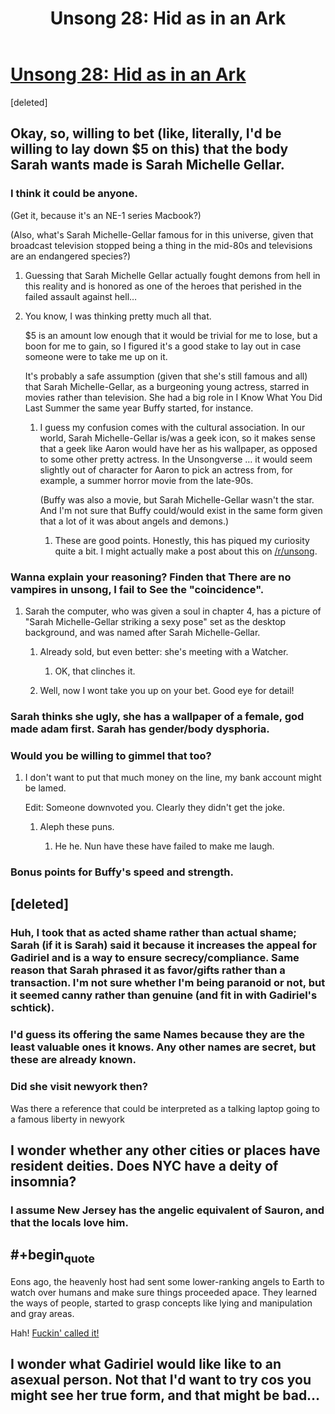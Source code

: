 #+TITLE: Unsong 28: Hid as in an Ark

* [[http://unsongbook.com/chapter-28-hid-as-in-an-ark/][Unsong 28: Hid as in an Ark]]
:PROPERTIES:
:Score: 42
:DateUnix: 1468173762.0
:END:
[deleted]


** Okay, so, willing to bet (like, literally, I'd be willing to lay down $5 on this) that the body Sarah wants made is Sarah Michelle Gellar.
:PROPERTIES:
:Author: B_E_H_E_M_O_T_H
:Score: 13
:DateUnix: 1468175741.0
:END:

*** I think it could be anyone.

(Get it, because it's an NE-1 series Macbook?)

(Also, what's Sarah Michelle-Gellar famous for in this universe, given that broadcast television stopped being a thing in the mid-80s and televisions are an endangered species?)
:PROPERTIES:
:Author: alexanderwales
:Score: 9
:DateUnix: 1468182492.0
:END:

**** Guessing that Sarah Michelle Gellar actually fought demons from hell in this reality and is honored as one of the heroes that perished in the failed assault against hell...
:PROPERTIES:
:Author: ArisKatsaris
:Score: 7
:DateUnix: 1468248006.0
:END:


**** You know, I was thinking pretty much all that.

$5 is an amount low enough that it would be trivial for me to lose, but a boon for me to gain, so I figured it's a good stake to lay out in case someone were to take me up on it.

It's probably a safe assumption (given that she's still famous and all) that Sarah Michelle-Gellar, as a burgeoning young actress, starred in movies rather than television. She had a big role in I Know What You Did Last Summer the same year Buffy started, for instance.
:PROPERTIES:
:Author: B_E_H_E_M_O_T_H
:Score: 3
:DateUnix: 1468183119.0
:END:

***** I guess my confusion comes with the cultural association. In our world, Sarah Michelle-Gellar is/was a geek icon, so it makes sense that a geek like Aaron would have her as his wallpaper, as opposed to some other pretty actress. In the Unsongverse ... it would seem slightly out of character for Aaron to pick an actress from, for example, a summer horror movie from the late-90s.

(Buffy was also a movie, but Sarah Michelle-Gellar wasn't the star. And I'm not sure that Buffy could/would exist in the same form given that a lot of it was about angels and demons.)
:PROPERTIES:
:Author: alexanderwales
:Score: 6
:DateUnix: 1468183878.0
:END:

****** These are good points. Honestly, this has piqued my curiosity quite a bit. I might actually make a post about this on [[/r/unsong]].
:PROPERTIES:
:Author: B_E_H_E_M_O_T_H
:Score: 5
:DateUnix: 1468184157.0
:END:


*** Wanna explain your reasoning? Finden that There are no vampires in unsong, I fail to See the "coincidence".
:PROPERTIES:
:Author: SvalbardCaretaker
:Score: 3
:DateUnix: 1468180711.0
:END:

**** Sarah the computer, who was given a soul in chapter 4, has a picture of "Sarah Michelle-Gellar striking a sexy pose" set as the desktop background, and was named after Sarah Michelle-Gellar.
:PROPERTIES:
:Author: B_E_H_E_M_O_T_H
:Score: 9
:DateUnix: 1468181357.0
:END:

***** Already sold, but even better: she's meeting with a Watcher.
:PROPERTIES:
:Author: ImperfectBayesian
:Score: 13
:DateUnix: 1468205525.0
:END:

****** OK, that clinches it.
:PROPERTIES:
:Author: PeridexisErrant
:Score: 4
:DateUnix: 1468207621.0
:END:


***** Well, now I wont take you up on your bet. Good eye for detail!
:PROPERTIES:
:Author: SvalbardCaretaker
:Score: 2
:DateUnix: 1468181408.0
:END:


*** Sarah thinks she ugly, she has a wallpaper of a female, god made adam first. Sarah has gender/body dysphoria.
:PROPERTIES:
:Score: 3
:DateUnix: 1468193102.0
:END:


*** Would you be willing to gimmel that too?
:PROPERTIES:
:Author: awesomeideas
:Score: 7
:DateUnix: 1468177295.0
:END:

**** I don't want to put that much money on the line, my bank account might be lamed.

Edit: Someone downvoted you. Clearly they didn't get the joke.
:PROPERTIES:
:Author: B_E_H_E_M_O_T_H
:Score: 5
:DateUnix: 1468178461.0
:END:

***** Aleph these puns.
:PROPERTIES:
:Author: Arancaytar
:Score: 5
:DateUnix: 1468183006.0
:END:

****** He he. Nun have these have failed to make me laugh.
:PROPERTIES:
:Author: B_E_H_E_M_O_T_H
:Score: 4
:DateUnix: 1468183204.0
:END:


*** Bonus points for Buffy's speed and strength.
:PROPERTIES:
:Author: aeschenkarnos
:Score: 1
:DateUnix: 1468191265.0
:END:


** [deleted]
:PROPERTIES:
:Score: 4
:DateUnix: 1468185752.0
:END:

*** Huh, I took that as acted shame rather than actual shame; Sarah (if it is Sarah) said it because it increases the appeal for Gadiriel and is a way to ensure secrecy/compliance. Same reason that Sarah phrased it as favor/gifts rather than a transaction. I'm not sure whether I'm being paranoid or not, but it seemed canny rather than genuine (and fit in with Gadiriel's schtick).
:PROPERTIES:
:Author: alexanderwales
:Score: 14
:DateUnix: 1468186058.0
:END:


*** I'd guess its offering the same Names because they are the least valuable ones it knows. Any other names are secret, but these are already known.
:PROPERTIES:
:Author: Igigigif
:Score: 5
:DateUnix: 1468188825.0
:END:


*** Did she visit newyork then?

Was there a reference that could be interpreted as a talking laptop going to a famous liberty in newyork
:PROPERTIES:
:Score: 1
:DateUnix: 1468193732.0
:END:


** I wonder whether any other cities or places have resident deities. Does NYC have a deity of insomnia?
:PROPERTIES:
:Author: ZeroNihilist
:Score: 3
:DateUnix: 1468176913.0
:END:

*** I assume New Jersey has the angelic equivalent of Sauron, and that the locals love him.
:PROPERTIES:
:Author: Iconochasm
:Score: 3
:DateUnix: 1468184606.0
:END:


** #+begin_quote
  Eons ago, the heavenly host had sent some lower-ranking angels to Earth to watch over humans and make sure things proceeded apace. They learned the ways of people, started to grasp concepts like lying and manipulation and gray areas.
#+end_quote

Hah! [[https://www.reddit.com/r/rational/comments/4jgyxp/unsong_chapter_20_when_the_stars_threw_down_their/d378srl?context=1][Fuckin' called it!]]
:PROPERTIES:
:Author: abcd_z
:Score: 2
:DateUnix: 1468312587.0
:END:


** I wonder what Gadiriel would like like to an asexual person. Not that I'd want to try cos you might see her true form, and that might be bad...
:PROPERTIES:
:Author: MonstrousBird
:Score: 1
:DateUnix: 1468275008.0
:END:
